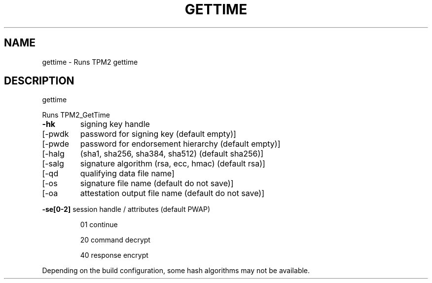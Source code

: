 .\" DO NOT MODIFY THIS FILE!  It was generated by help2man 1.47.13.
.TH GETTIME "1" "November 2020" "gettime 1.6" "User Commands"
.SH NAME
gettime \- Runs TPM2 gettime
.SH DESCRIPTION
gettime
.PP
Runs TPM2_GetTime
.TP
\fB\-hk\fR
signing key handle
.TP
[\-pwdk
password for signing key (default empty)]
.TP
[\-pwde
password for endorsement hierarchy (default empty)]
.TP
[\-halg
(sha1, sha256, sha384, sha512) (default sha256)]
.TP
[\-salg
signature algorithm (rsa, ecc, hmac) (default rsa)]
.TP
[\-qd
qualifying data file name]
.TP
[\-os
signature file name  (default do not save)]
.TP
[\-oa
attestation output file name (default do not save)]
.HP
\fB\-se[0\-2]\fR session handle / attributes (default PWAP)
.IP
01
continue
.IP
20
command decrypt
.IP
40
response encrypt
.PP
Depending on the build configuration, some hash algorithms may not be available.
